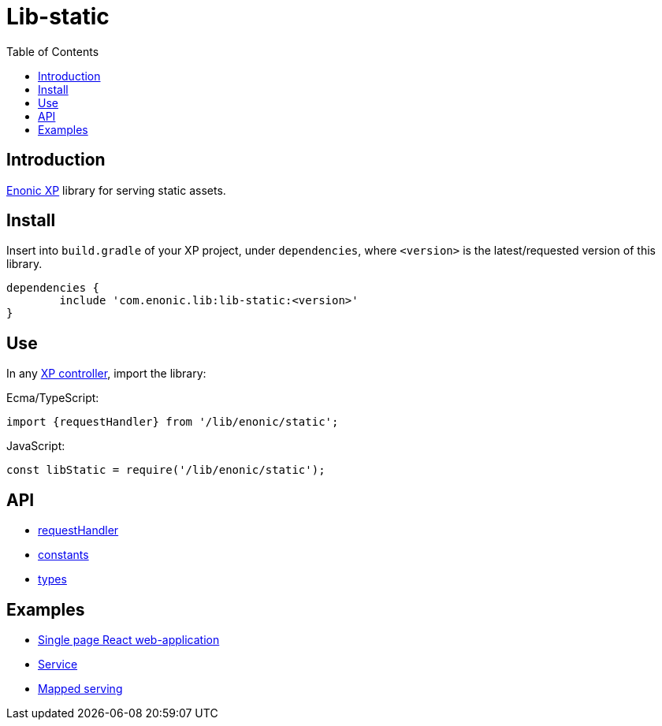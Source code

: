 = Lib-static
:toc: right

== Introduction

link:https://enonic.com/developer-tour[Enonic XP] library for serving static assets.

== Install

Insert into `build.gradle` of your XP project, under `dependencies`, where `<version>` is the latest/requested version of this library.

[source,groovy]
----
dependencies {
	include 'com.enonic.lib:lib-static:<version>'
}
----

== Use

In any link:https://developer.enonic.com/docs/xp/stable/framework/controllers[XP controller], import the library:

Ecma/TypeScript:
[source,typescript]
----
import {requestHandler} from '/lib/enonic/static';
----

JavaScript:
[source,javascript]
----
const libStatic = require('/lib/enonic/static');
----

== API

* <<api/requestHandler#, requestHandler>>
* <<api/constants#, constants>>
* <<api/types#, types>>

== Examples

* <<examples/singlePageReactWebapp#, Single page React web-application>>
* <<examples/service#, Service>>
* <<examples/mapped#, Mapped serving>>